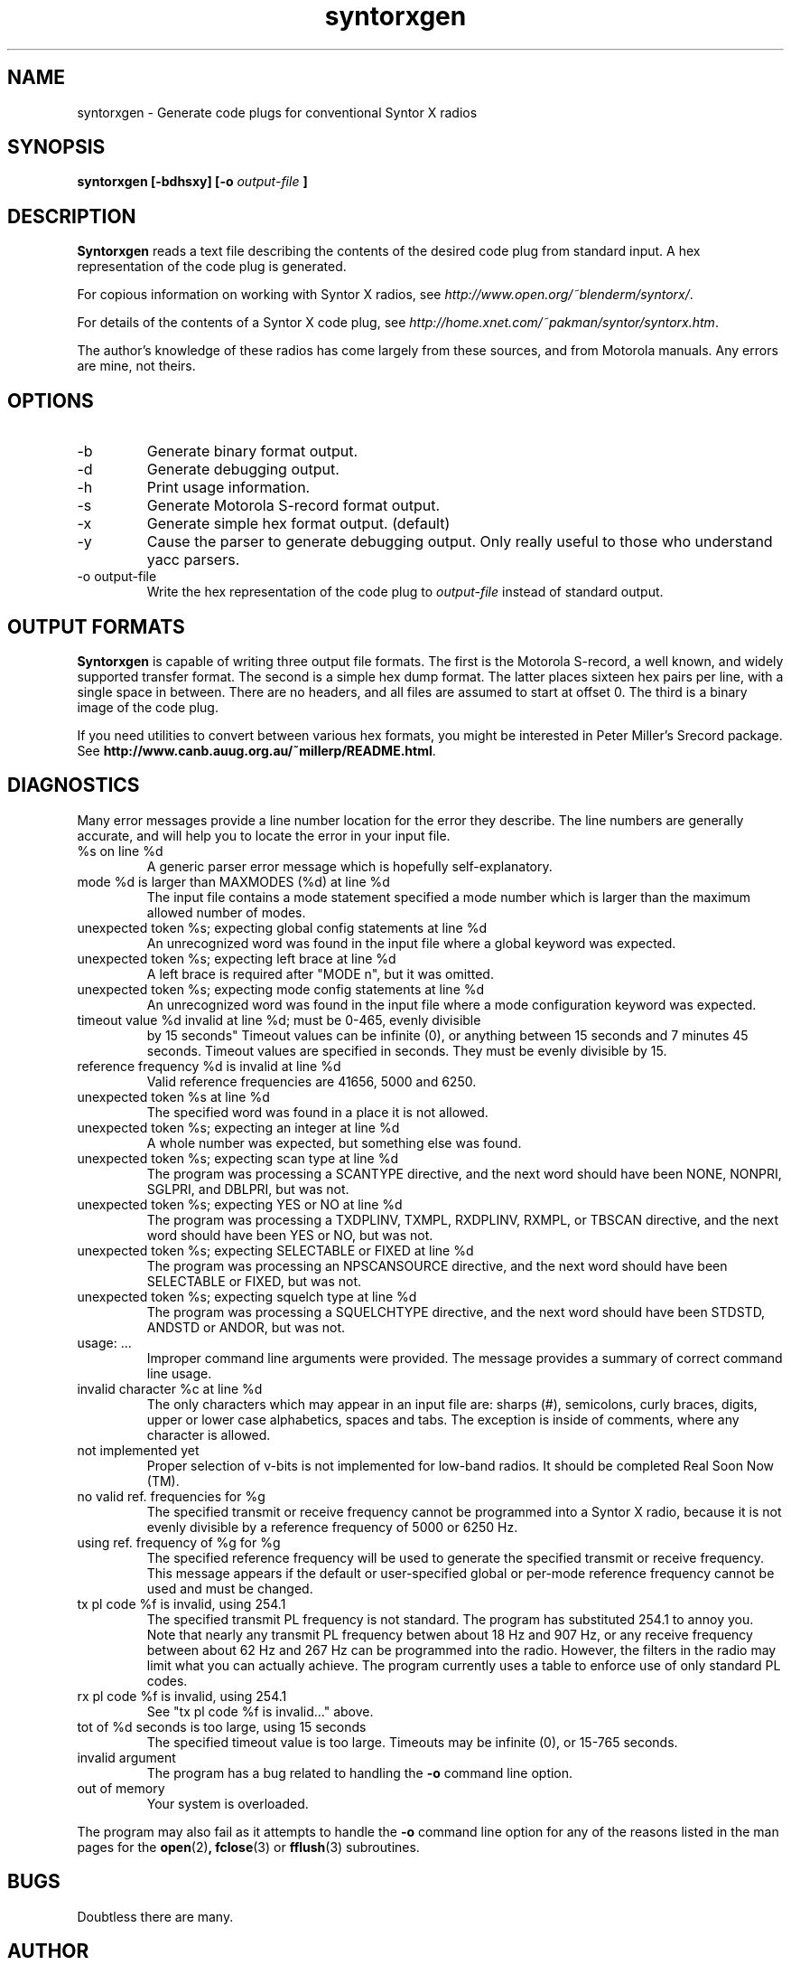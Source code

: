 .\" syntorxgen.1, Boone, 07/23/02
.\" Documentation for the syntorxgen program
.\" Copyright (C) 2002, Dennis Boone, East Lansing, MI
.\"
.\" Modifications:
.\" 07/23/02 Boone      Initial coding
.\" End Modifications
.\"
.\" This file is part of syntorxgen.
.\"
.\" Syntorxgen is free software; you can redistribute it and/or modify
.\" it under the terms of the GNU General Public License as published
.\" by the Free Software Foundation; either version 2 of the License, or
.\" (at your option) any later version.
.\"
.\" Syntorxgen is distributed in the hope that it will be useful,
.\" but WITHOUT ANY WARRANTY; without even the implied warranty of
.\" MERCHANTABILITY or FITNESS FOR A PARTICULAR PURPOSE.  See the GNU
.\" General Public License for more details.
.\"
.\" You should have received a copy of the GNU General Public License
.\" along with syntorxgen; if not, write to the Free Software Foundation,
.\" Inc., 59 Temple Place, Suite 330, Boston, MA 02111-1307 USA
.\"
.TH syntorxgen 1 "July 2002" Linux "User Manuals"
.SH NAME
syntorxgen \- Generate code plugs for conventional Syntor X radios
.SH SYNOPSIS
.B syntorxgen [-bdhsxy] [-o
.I output-file
.B ]
.SH DESCRIPTION
.B Syntorxgen
reads a text file describing the contents of the desired code plug
from standard input.  A hex representation of the code plug is generated.
.LP
For copious information on working with Syntor X radios, see
.IR http://www.open.org/~blenderm/syntorx/ .
.LP
For details of the contents of a Syntor X code plug, see
.IR http://home.xnet.com/~pakman/syntor/syntorx.htm .
.LP
The author's knowledge of these radios has come largely from these
sources, and from Motorola manuals.  Any errors are mine, not theirs.
.SH OPTIONS
.IP -b
Generate binary format output.
.IP -d
Generate debugging output.
.IP -h
Print usage information.
.IP -s
Generate Motorola S-record format output.
.IP -x
Generate simple hex format output.  (default)
.IP -y
Cause the parser to generate debugging output.  Only really useful to
those who understand yacc parsers.
.IP "-o output-file"
Write the hex representation of the code plug to
.I output-file
instead of standard output.
.SH "OUTPUT FORMATS"
.LP
.BR Syntorxgen
is capable of writing three output file formats.  The first is the
Motorola S-record, a well known, and widely supported transfer format.
The second is a simple hex dump format.  The latter places sixteen hex
pairs per line, with a single space in between.  There are no headers,
and all files are assumed to start at offset 0.  The third is a binary
image of the code plug.
.LP
If you need utilities to convert between various hex formats, you might
be interested in Peter Miller's Srecord package.  See
.BR http://www.canb.auug.org.au/~millerp/README.html .
.SH DIAGNOSTICS
.LP
Many error messages provide a line number location for the error they
describe.  The line numbers are generally accurate, and will help you
to locate the error in your input file.
.IP "%s on line %d"
A generic parser error message which is hopefully self-explanatory.
.IP "mode %d is larger than MAXMODES (%d) at line %d"
The input file contains a mode statement specified a mode number which
is larger than the maximum allowed number of modes.
.IP "unexpected token %s; expecting global config statements at line %d"
An unrecognized word was found in the input file where a global keyword
was expected.
.IP "unexpected token %s; expecting left brace at line %d"
A left brace is required after "MODE n", but it was omitted.
.IP "unexpected token %s; expecting mode config statements at line %d"
An unrecognized word was found in the input file where a mode configuration
keyword was expected.
.IP "timeout value %d invalid at line %d; must be 0-465, evenly divisible
by 15 seconds"
Timeout values can be infinite (0), or anything between 15 seconds and
7 minutes 45 seconds.  Timeout values are specified in seconds.  They
must be evenly divisible by 15.
.IP "reference frequency %d is invalid at line %d"
Valid reference frequencies are 41656, 5000 and 6250.
.IP "unexpected token %s at line %d"
The specified word was found in a place it is not allowed.
.IP "unexpected token %s; expecting an integer at line %d"
A whole number was expected, but something else was found.
.IP "unexpected token %s; expecting scan type at line %d"
The program was processing a SCANTYPE directive, and the next word
should have been NONE, NONPRI, SGLPRI, and DBLPRI, but was not.
.IP "unexpected token %s; expecting YES or NO at line %d"
The program was processing a TXDPLINV, TXMPL, RXDPLINV, RXMPL,
or TBSCAN directive, and the next word should have been YES or NO,
but was not.
.IP "unexpected token %s; expecting SELECTABLE or FIXED at line %d"
The program was processing an NPSCANSOURCE directive, and the next
word should have been SELECTABLE or FIXED, but was not.
.IP "unexpected token %s; expecting squelch type at line %d"
The program was processing a SQUELCHTYPE directive, and the next word
should have been STDSTD, ANDSTD or ANDOR, but was not.
.IP "usage: ..."
Improper command line arguments were provided.  The message provides a
summary of correct command line usage.
.IP "invalid character %c at line %d"
The only characters which may appear in an input file are: sharps (#),
semicolons, curly braces, digits, upper or lower case alphabetics,
spaces and tabs.  The exception is inside of comments, where any
character is allowed.
.IP "not implemented yet"
Proper selection of v-bits is not implemented for low-band radios.  It
should be completed Real Soon Now (TM).
.IP "no valid ref. frequencies for %g"
The specified transmit or receive frequency cannot be programmed into a
Syntor X radio, because it is not evenly divisible by a reference frequency
of 5000 or 6250 Hz.
.IP "using ref. frequency of %g for %g"
The specified reference frequency will be used to generate the specified
transmit or receive frequency.  This message appears if the default or
user-specified global or per-mode reference frequency cannot be used and
must be changed.
.IP "tx pl code %f is invalid, using 254.1"
The specified transmit PL frequency is not standard.  The program has
substituted 254.1 to annoy you.  Note that nearly any transmit PL frequency
betwen about 18 Hz and 907 Hz, or any receive frequency between about
62 Hz and 267 Hz can be programmed into the radio.  However, the filters
in the radio may limit what you can actually achieve.  The program currently
uses a table to enforce use of only standard PL codes.
.IP "rx pl code %f is invalid, using 254.1"
See "tx pl code %f is invalid..." above.
.IP "tot of %d seconds is too large, using 15 seconds"
The specified timeout value is too large.  Timeouts may be infinite (0), 
or 15-765 seconds.
.IP "invalid argument"
The program has a bug related to handling the
.B -o
command line option.
.IP "out of memory"
Your system is overloaded.
.LP
The program may also fail as it attempts to handle the
.B -o
command line option for any of the reasons listed in the man pages
for the 
.BR open (2) ,
.BR fclose (3)
or
.BR fflush (3)
subroutines.
.SH BUGS
Doubtless there are many.
.SH AUTHOR
Dennis Boone <jm-sxg at yagi.h-net.msu.edu>
.SH "SEE ALSO"
.BR syntorxgen (5),
.BR syntorxdecode (1)
